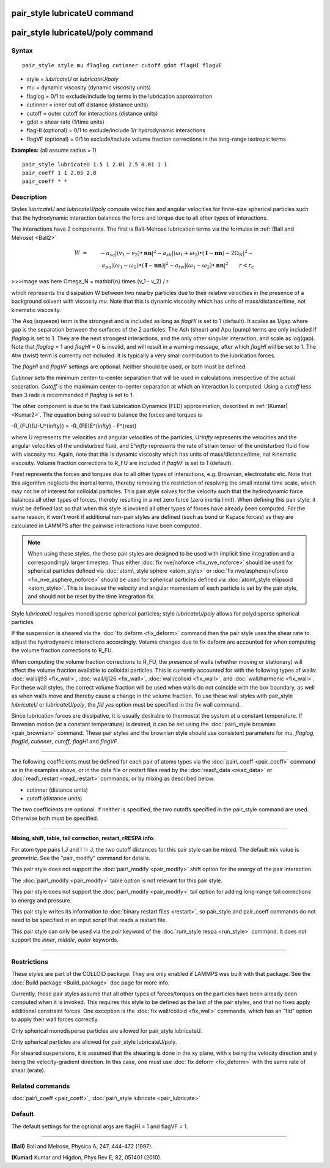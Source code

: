 .. index:: pair\_style lubricateU

pair\_style lubricateU command
==============================

pair\_style lubricateU/poly command
===================================

Syntax
""""""


.. parsed-literal::

   pair_style style mu flaglog cutinner cutoff gdot flagHI flagVF

* style = *lubricateU* or *lubricateU/poly*
* mu = dynamic viscosity (dynamic viscosity units)
* flaglog = 0/1 to exclude/include log terms in the lubrication approximation
* cutinner = inner cut off distance (distance units)
* cutoff = outer cutoff for interactions (distance units)
* gdot = shear rate (1/time units)
* flagHI (optional) = 0/1 to exclude/include 1/r hydrodynamic interactions
* flagVF (optional) = 0/1 to exclude/include volume fraction corrections in the long-range isotropic terms

**Examples:** (all assume radius = 1)


.. parsed-literal::

   pair_style lubricateU 1.5 1 2.01 2.5 0.01 1 1
   pair_coeff 1 1 2.05 2.8
   pair_coeff \* \*

Description
"""""""""""

Styles *lubricateU* and *lubricateU/poly* compute velocities and
angular velocities for finite-size spherical particles such that the
hydrodynamic interaction balances the force and torque due to all
other types of interactions.

The interactions have 2 components.  The first is
Ball-Melrose lubrication terms via the formulas in :ref:`(Ball and Melrose) <Ball2>`

.. math::

   W & = & - a_{sq} | (v_1 - v_2) \bullet \mathbf{nn} |^2 - 
   a_{sh} | (\omega_1 + \omega_2) \bullet 
   (\mathbf{I} - \mathbf{nn}) - 2 \Omega_N |^2 - \\
   & & a_{pu} | (\omega_1 - \omega_2) \bullet (\mathbf{I} - \mathbf{nn}) |^2 -
   a_{tw} | (\omega_1 - \omega_2) \bullet \mathbf{nn} |^2  \qquad r < r_c

>>>image was here
\Omega_N = \mathbf{n} \times (v_1 - v_2) / r


which represents the dissipation W between two nearby particles due to
their relative velocities in the presence of a background solvent with
viscosity *mu*\ .  Note that this is dynamic viscosity which has units of
mass/distance/time, not kinematic viscosity.

The Asq (squeeze) term is the strongest and is included as long as
*flagHI* is set to 1 (default). It scales as 1/gap where gap is the
separation between the surfaces of the 2 particles. The Ash (shear)
and Apu (pump) terms are only included if *flaglog* is set to 1. They
are the next strongest interactions, and the only other singular
interaction, and scale as log(gap). Note that *flaglog* = 1 and
*flagHI* = 0 is invalid, and will result in a warning message, after
which *flagHI* will be set to 1. The Atw (twist) term is currently not
included. It is typically a very small contribution to the lubrication
forces.

The *flagHI* and *flagVF* settings are optional.  Neither should be
used, or both must be defined.

*Cutinner* sets the minimum center-to-center separation that will be
used in calculations irrespective of the actual separation.  *Cutoff*
is the maximum center-to-center separation at which an interaction is
computed.  Using a *cutoff* less than 3 radii is recommended if
*flaglog* is set to 1.

The other component is due to the Fast Lubrication Dynamics (FLD)
approximation, described in :ref:`(Kumar) <Kumar2>`.  The equation being
solved to balance the forces and torques is

.. math::

-R_{FU}(U-U^{\infty}) = -R_{FE}E^{\infty} - F^{rest}


where U represents the velocities and angular velocities of the
particles, U\^\ *infty* represents the velocities and the angular
velocities of the undisturbed fluid, and E\^\ *infty* represents the rate
of strain tensor of the undisturbed fluid flow with viscosity
*mu*\ . Again, note that this is dynamic viscosity which has units of
mass/distance/time, not kinematic viscosity.  Volume fraction
corrections to R\_FU are included if *flagVF* is set to 1 (default).

F\ *rest* represents the forces and torques due to all other types of
interactions, e.g. Brownian, electrostatic etc.  Note that this
algorithm neglects the inertial terms, thereby removing the
restriction of resolving the small interial time scale, which may not
be of interest for colloidal particles.  This pair style solves for
the velocity such that the hydrodynamic force balances all other types
of forces, thereby resulting in a net zero force (zero inertia limit).
When defining this pair style, it must be defined last so that when
this style is invoked all other types of forces have already been
computed.  For the same reason, it won't work if additional non-pair
styles are defined (such as bond or Kspace forces) as they are
calculated in LAMMPS after the pairwise interactions have been
computed.

.. note::

   When using these styles, the these pair styles are designed to
   be used with implicit time integration and a correspondingly larger
   timestep.  Thus either :doc:`fix nve/noforce <fix_nve_noforce>` should
   be used for spherical particles defined via :doc:`atom\_style sphere <atom_style>` or :doc:`fix nve/asphere/noforce <fix_nve_asphere_noforce>` should be used for
   spherical particles defined via :doc:`atom\_style ellipsoid <atom_style>`.  This is because the velocity and angular
   momentum of each particle is set by the pair style, and should not be
   reset by the time integration fix.

Style *lubricateU* requires monodisperse spherical particles; style
*lubricateU/poly* allows for polydisperse spherical particles.

If the suspension is sheared via the :doc:`fix deform <fix_deform>`
command then the pair style uses the shear rate to adjust the
hydrodynamic interactions accordingly. Volume changes due to fix
deform are accounted for when computing the volume fraction
corrections to R\_FU.

When computing the volume fraction corrections to R\_FU, the presence
of walls (whether moving or stationary) will affect the volume
fraction available to colloidal particles. This is currently accounted
for with the following types of walls: :doc:`wall/lj93 <fix_wall>`,
:doc:`wall/lj126 <fix_wall>`, :doc:`wall/colloid <fix_wall>`, and
:doc:`wall/harmonic <fix_wall>`.  For these wall styles, the correct
volume fraction will be used when walls do not coincide with the box
boundary, as well as when walls move and thereby cause a change in the
volume fraction. To use these wall styles with pair\_style *lubricateU*
or *lubricateU/poly*\ , the *fld yes* option must be specified in the
fix wall command.

Since lubrication forces are dissipative, it is usually desirable to
thermostat the system at a constant temperature. If Brownian motion
(at a constant temperature) is desired, it can be set using the
:doc:`pair\_style brownian <pair_brownian>` command. These pair styles
and the brownian style should use consistent parameters for *mu*\ ,
*flaglog*\ , *flagfld*\ , *cutinner*\ , *cutoff*\ , *flagHI* and *flagVF*\ .


----------


The following coefficients must be defined for each pair of atoms
types via the :doc:`pair\_coeff <pair_coeff>` command as in the examples
above, or in the data file or restart files read by the
:doc:`read\_data <read_data>` or :doc:`read\_restart <read_restart>`
commands, or by mixing as described below:

* cutinner (distance units)
* cutoff (distance units)

The two coefficients are optional.  If neither is specified, the two
cutoffs specified in the pair\_style command are used.  Otherwise both
must be specified.


----------


**Mixing, shift, table, tail correction, restart, rRESPA info**\ :

For atom type pairs I,J and I != J, the two cutoff distances for this
pair style can be mixed.  The default mix value is *geometric*\ .  See
the "pair\_modify" command for details.

This pair style does not support the :doc:`pair\_modify <pair_modify>`
shift option for the energy of the pair interaction.

The :doc:`pair\_modify <pair_modify>` table option is not relevant
for this pair style.

This pair style does not support the :doc:`pair\_modify <pair_modify>`
tail option for adding long-range tail corrections to energy and
pressure.

This pair style writes its information to :doc:`binary restart files <restart>`, so pair\_style and pair\_coeff commands do not need
to be specified in an input script that reads a restart file.

This pair style can only be used via the *pair* keyword of the
:doc:`run\_style respa <run_style>` command.  It does not support the
*inner*\ , *middle*\ , *outer* keywords.


----------


Restrictions
""""""""""""


These styles are part of the COLLOID package.  They are only enabled
if LAMMPS was built with that package.  See the :doc:`Build package <Build_package>` doc page for more info.

Currently, these pair styles assume that all other types of
forces/torques on the particles have been already been computed when
it is invoked.  This requires this style to be defined as the last of
the pair styles, and that no fixes apply additional constraint forces.
One exception is the :doc:`fix wall/colloid <fix_wall>` commands, which
has an "fld" option to apply their wall forces correctly.

Only spherical monodisperse particles are allowed for pair\_style
lubricateU.

Only spherical particles are allowed for pair\_style lubricateU/poly.

For sheared suspensions, it is assumed that the shearing is done in
the xy plane, with x being the velocity direction and y being the
velocity-gradient direction. In this case, one must use :doc:`fix deform <fix_deform>` with the same rate of shear (erate).

Related commands
""""""""""""""""

:doc:`pair\_coeff <pair_coeff>`, :doc:`pair\_style lubricate <pair_lubricate>`

Default
"""""""

The default settings for the optional args are flagHI = 1 and flagVF =
1.


----------


.. _Ball2:



**(Ball)** Ball and Melrose, Physica A, 247, 444-472 (1997).

.. _Kumar2:



**(Kumar)** Kumar and Higdon, Phys Rev E, 82, 051401 (2010).


.. _lws: http://lammps.sandia.gov
.. _ld: Manual.html
.. _lc: Commands_all.html
